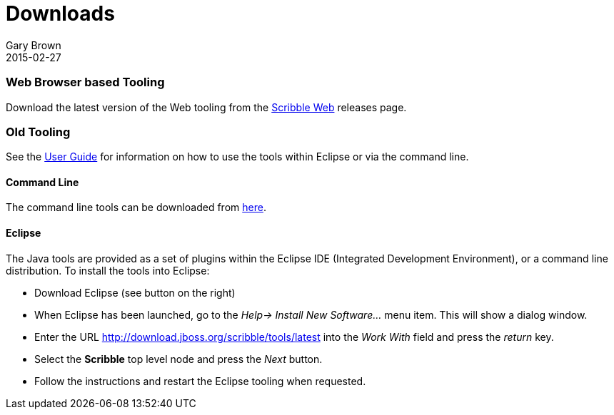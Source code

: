 = Downloads
Gary Brown
2015-02-27
:description: Downloads for Scribble
:jbake-type: page
:jbake-status: published

=== Web Browser based Tooling

Download the latest version of the Web tooling from the https://github.com/scribble/scribble-web/releases[Scribble Web] releases page.


=== Old Tooling

See the http://docs.jboss.org/scribble/latest/userguide/html[User Guide] for information on how to use the tools within Eclipse or via the command line.

==== Command Line

The command line tools can be downloaded from http://downloads.jboss.org/scribble/tools/cli/scribble-0.3.0.Final.zip[here].

==== Eclipse

The Java tools are provided as a set of plugins within the Eclipse IDE (Integrated Development Environment), or a command line distribution. To install the tools into Eclipse:

* Download Eclipse (see button on the right)
* When Eclipse has been launched, go to the _Help-> Install New Software..._ menu item.
This will show a dialog window.
* Enter the URL http://download.jboss.org/scribble/tools/latest into the _Work With_ field and 
press the _return_ key.
* Select the *Scribble* top level node and press the _Next_ button.
* Follow the instructions and restart the Eclipse tooling when requested.




